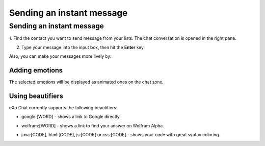 .. _SendingIM:


==========================
Sending an instant message
==========================

.. _Send-IM:

Sending an instant message
~~~~~~~~~~~~~~~~~~~~~~~~~~~~~~~

1. Find the contact you want to send message from your lists. The chat
conversation is opened in the right pane.

|image0|

2. Type your message into the input box, then hit the **Enter** key.

Also, you can make your messages more lively by:

Adding emotions
------------------

|image1|

The selected emotions will be displayed as animated ones on the chat
zone.

Using beautifiers
------------------

eXo Chat currently supports the following beautifiers:

-  google:[WORD] - shows a link to Google directly.

   |image2|

-  wolfram:[WORD] - shows a link to find your answer on Wolfram Alpha.

   |image3|

-  java:[CODE], html:[CODE], js:[CODE] or css:[CODE] - shows your code
   with great syntax coloring.

   |image4|

.. |image0| image:: images/chat/chat_conversation_window.png
.. |image1| image:: images/chat/emotions_chat.png
.. |image2| image:: images/chat/google_link.png
.. |image3| image:: images/chat/wolfram_link.png
.. |image4| image:: images/chat/code_syntax_highlight.png
